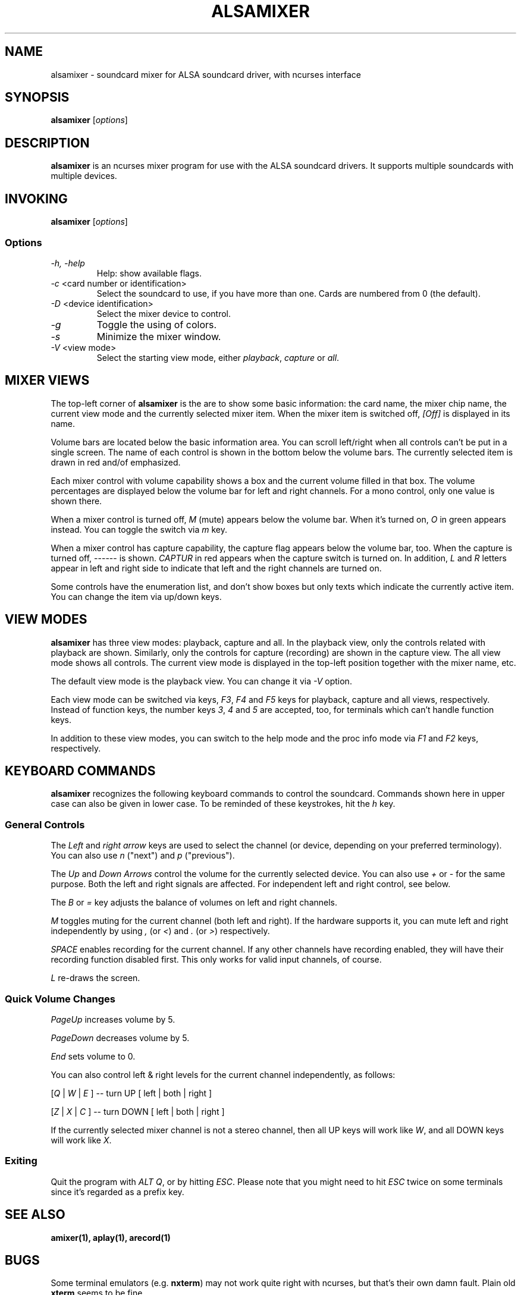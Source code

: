 .TH ALSAMIXER 1 "15 May 2001"
.SH NAME
alsamixer \- soundcard mixer for ALSA soundcard driver, with ncurses interface
.SH SYNOPSIS

\fBalsamixer\fP [\fIoptions\fP]

.SH DESCRIPTION
\fBalsamixer\fP is an ncurses mixer program for use with the ALSA
soundcard drivers. It supports multiple soundcards with multiple devices.

.SH INVOKING

\fBalsamixer\fP [\fIoptions\fP]

.SS Options

.TP
\fI\-h, \-help\fP 
Help: show available flags.

.TP
\fI\-c\fP <card number or identification>
Select the soundcard to use, if you have more than one. Cards are
numbered from 0 (the default).

.TP
\fI\-D\fP <device identification>
Select the mixer device to control.

.TP
\fI\-g\fP
Toggle the using of colors.

.TP
\fI\-s\fP
Minimize the mixer window.

.TP
\fI\-V\fP <view mode>
Select the starting view mode, either \fIplayback\fP, \fIcapture\fP or \fIall\fP.

.SH MIXER VIEWS

The top-left corner of \fBalsamixer\fP is the are to show some basic
information: the card name, the mixer chip name, the current view
mode and the currently selected mixer item.
When the mixer item is switched off, \fI[Off]\fP is displayed in its
name.

Volume bars are located below the basic information area.  You can
scroll left/right when all controls can't be put in a single screen.
The name of each control is shown in the bottom below the volume bars.
The currently selected item is drawn in red and/of emphasized.

Each mixer control with volume capability shows a box and the current
volume filled in that box.  The volume percentages are displayed below
the volume bar for left and right channels.  For a mono control, only
one value is shown there.

When a mixer control is turned off, \fIM\fP (mute) appears below the
volume bar.  When it's turned on, \fIO\fP in green appears instead.
You can toggle the switch via \fIm\fP key.

When a mixer control has capture capability, the capture flag appears
below the volume bar, too.  When the capture is turned off,
\-\-\-\-\-\- is shown.  \fICAPTUR\fP in red appears when the
capture switch is turned on.  In addition, \fIL\fP and \fIR\fP letters
appear in left and right side to indicate that left and the right
channels are turned on.

Some controls have the enumeration list, and don't show boxes but only
texts which indicate the currently active item.  You can change the
item via up/down keys.

.SH VIEW MODES
\fBalsamixer\fP has three view modes: playback, capture and all.
In the playback view, only the controls related with playback are shown.
Similarly, only the controls for capture (recording) are shown in the capture
view.  The all view mode shows all controls.  The current view mode is displayed
in the top-left position together with the mixer name, etc.

The default view mode is the playback view.  You can change it via 
\fI-V\fP option.

Each view mode can be switched via keys, \fIF3\fP, \fIF4\fP and \fIF5\fP keys
for playback, capture and all views, respectively.  Instead of function keys,
the number keys \fI3\fP, \fI4\fP and \fI5\fP are accepted, too, for terminals
which can't handle function keys.

In addition to these view modes, you can switch to the help mode and
the proc info mode via \fIF1\fP and \fIF2\fP keys, respectively.

.SH KEYBOARD COMMANDS
\fBalsamixer\fP recognizes the following keyboard commands to control the soundcard. 
Commands shown here in upper case can also be given in lower case.
To be reminded of these keystrokes, hit the \fIh\fP key.

.SS
General Controls

The \fILeft\fP and \fIright arrow\fP keys are used to select the
channel (or device, depending on your preferred terminology). You can
also use \fIn\fP ("next") and \fIp\fP ("previous").

The \fIUp\fP and \fIDown Arrows\fP control the volume for the
currently selected device. You can also use \fI+\fP or \fI\-\fP for the
same purpose. Both the left and right signals are affected. For
independent left and right control, see below.
 
The \fIB\fP or \fI=\fP key adjusts the balance of volumes on left and
right channels.

\fIM\fP toggles muting for the current channel (both left and right).
If the hardware supports it, you can
mute left and right independently by using \fI,\fP (or \fI<\fP) and
\fI.\fP (or \fI>\fP) respectively.

\fISPACE\fP enables recording for the current channel. If any other
channels have recording enabled, they will have their recording function
disabled first. This only works for valid input channels, of course.

\fIL\fP re-draws the screen.

.SS
Quick Volume Changes

\fIPageUp\fP increases volume by 5.

\fIPageDown\fP decreases volume by 5.

\fIEnd\fP sets volume to 0.

You can also control left & right levels for the current channel
independently, as follows:

[\fIQ\fP | \fIW\fP | \fIE\fP ]  -- turn UP [ left | both | right ]

[\fIZ\fP | \fIX\fP | \fIC\fP ] -- turn DOWN [ left | both | right ]   

If the currently selected mixer channel is not a stereo channel, then
all UP keys will work like \fIW\fP, and all DOWN keys will work like \fIX\fP.

.SS
Exiting

Quit the program with \fIALT Q\fP, or by hitting \fIESC\fP.
Please note that you might need to hit \fIESC\fP twice on some terminals
since it's regarded as a prefix key.

.SH SEE ALSO
\fB
amixer(1),
aplay(1),
arecord(1)
\fP

.SH BUGS 
Some terminal emulators (e.g. \fBnxterm\fP) may not
work quite right with ncurses, but that's their own damn
fault. Plain old \fBxterm\fP seems to be fine.

.SH AUTHOR
.B alsamixer
has been written by Tim Janik <timj@gtk.org> and
been further improved by Jaroslav Kysela <perex@suse.cz>.

This manual page was provided by Paul Winkler <zarmzarm@erols.com>.
